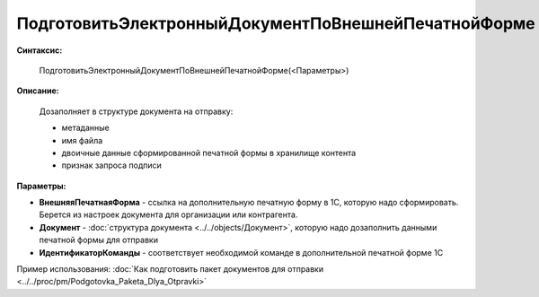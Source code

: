 
ПодготовитьЭлектронныйДокументПоВнешнейПечатнойФорме
====================================================

**Синтаксис:**

    ПодготовитьЭлектронныйДокументПоВнешнейПечатнойФорме(<Параметры>)

**Описание:**

    Дозаполняет в структуре документа на отправку:

    - метаданные
    - имя файла
    - двоичные данные сформированной печатной формы в хранилище контента
    - признак запроса подписи

**Параметры:**

* **ВнешняяПечатнаяФорма** - ссылка на дополнительную печатную форму в 1С, которую надо сформировать. Берется из настроек документа для организации или контрагента.
* **Документ** - :doc:`структура документа <../../objects/Документ>`, которую надо дозаполнить данными печатной формы для отправки
* **ИдентификаторКоманды** - соответствует необходимой команде в дополнительной печатной форме 1С

Пример использования: :doc:`Как подготовить пакет документов для отправки <../../proc/pm/Podgotovka_Paketa_Dlya_Otpravki>`
